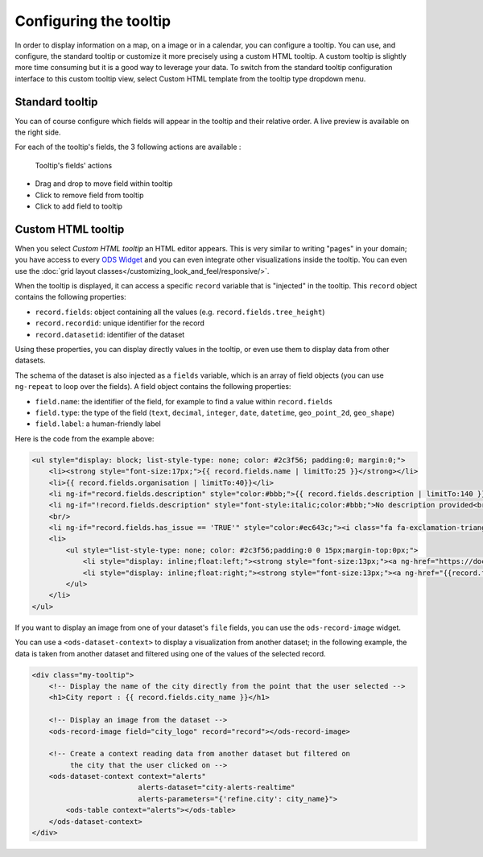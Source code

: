 Configuring the tooltip
=======================

In order to display information on a map, on a image or in a calendar, you can configure a tooltip. You can use, and configure, the standard tooltip or customize it more precisely using a custom HTML tooltip. A custom tooltip is slightly more time consuming but it is a good way to leverage your data. To switch from the standard tooltip configuration interface to this custom tooltip view, select Custom HTML template from the tooltip type dropdown menu.

.. ifconfig:: language == 'en'

    .. figure:: images/tooltip__select-type--en.jpg

       Setting up the tooltip

.. ifconfig:: language == 'fr'

    .. figure:: images/tooltip__select-type--fr.jpg

       Setting up the tooltip

Standard tooltip
----------------

You can of course configure which fields will appear in the tooltip and their relative order. A live preview is available
on the right side.

.. ifconfig:: language == 'en'

    .. figure:: images/tooltip__settings--en.png

       Setting up the tooltip

.. ifconfig:: language == 'fr'

    .. figure:: images/tooltip__settings--fr.png

       Setting up the tooltip

For each of the tooltip's fields, the 3 following actions are available :

.. figure:: images/tooltip__actions.png

   Tooltip's fields' actions

* Drag and drop to move field within tooltip
* Click to remove field from tooltip
* Click to add field to tooltip

.. ifconfig:: language == 'en'

    .. figure:: images/tooltip__preview--en.png

       The associated live preview

.. ifconfig:: language == 'fr'

    .. figure:: images/tooltip__preview--fr.png

       The associated live preview

Custom HTML tooltip
-------------------

When you select `Custom HTML tooltip` an HTML editor appears. This is very similar to writing "pages" in your domain; you have access to every `ODS Widget <http://opendatasoft.github.io/ods-widgets/docs/>`_ and you can even integrate other visualizations inside the tooltip. You can even use the  :doc:`grid layout classes</customizing_look_and_feel/responsive/>`.

.. ifconfig:: language == 'en'

   .. figure:: images/tooltip__custom-tooltip--en.jpg

      An example of a custom tooltip.

.. ifconfig:: language == 'fr'

   .. figure:: images/tooltip__custom-tooltip--fr.jpg

      An example of a custom tooltip.

When the tooltip is displayed, it can access a specific ``record`` variable that is
"injected" in the tooltip. This ``record`` object contains the following properties:

- ``record.fields``: object containing all the values (e.g. ``record.fields.tree_height``)
- ``record.recordid``: unique identifier for the record
- ``record.datasetid``: identifier of the dataset

Using these properties, you can display directly values in the tooltip, or even use
them to display data from other datasets.

The schema of the dataset is also injected as a ``fields`` variable, which is
an array of field objects (you can use ``ng-repeat`` to loop over the fields).
A field object contains the following properties:

- ``field.name``: the identifier of the field, for example to find a value within ``record.fields``
- ``field.type``: the type of the field (``text``, ``decimal``, ``integer``,
  ``date``, ``datetime``, ``geo_point_2d``, ``geo_shape``)
- ``field.label``: a human-friendly label

Here is the code from the example above:

.. code-block:: html

    <ul style="display: block; list-style-type: none; color: #2c3f56; padding:0; margin:0;">
        <li><strong style="font-size:17px;">{{ record.fields.name | limitTo:25 }}</strong></li>
        <li>{{ record.fields.organisation | limitTo:40}}</li>
        <li ng-if="record.fields.description" style="color:#bbb;">{{ record.fields.description | limitTo:140 }}</li>
        <li ng-if="!record.fields.description" style="font-style:italic;color:#bbb;">No description provided<br/></li>
        <br/>
        <li ng-if="record.fields.has_issue == 'TRUE'" style="color:#ec643c;"><i class="fa fa-exclamation-triangle"></i> An issue has been reported on this  portal</li>
        <li>
            <ul style="list-style-type: none; color: #2c3f56;padding:0 0 15px;margin-top:0px;">
                <li style="display: inline;float:left;"><strong style="font-size:13px;"><a ng-href="https://docs.google.com/forms/  d/1-9m30rCw492oGCB7Pg3aOsZ-q03KBeJsw_GZFLqIvNE/   viewform?entry.1740897944={{record.fields.name}}&amp;entry.1624486384={{record.fields.url}}&amp;entry.462034829&amp;entry.848235220"   style="color:#ccc;" target="_blank">Report an issue </a></strong><i class="fa fa-external-link" style="color:#ccc;"></i></li>
                <li style="display: inline;float:right;"><strong style="font-size:13px;"><a ng-href="{{record.fields.url}}" style="color:#ec643c;"  target="_blank">Open this portal </a></strong><i class="fa fa-external-link" style="color:#ec643c;"></i></li>
            </ul>
        </li>
    </ul>

If you want to display an image from one of your dataset's ``file`` fields, you can
use the ``ods-record-image`` widget.

You can use a ``<ods-dataset-context>`` to display a visualization from another
dataset; in the following example, the data is taken from another dataset and
filtered using one of the values of the selected record.

.. code-block:: html

    <div class="my-tooltip">
        <!-- Display the name of the city directly from the point that the user selected -->
        <h1>City report : {{ record.fields.city_name }}</h1>

        <!-- Display an image from the dataset -->
        <ods-record-image field="city_logo" record="record"></ods-record-image>

        <!-- Create a context reading data from another dataset but filtered on
             the city that the user clicked on -->
        <ods-dataset-context context="alerts"
                             alerts-dataset="city-alerts-realtime"
                             alerts-parameters="{'refine.city': city_name}">
            <ods-table context="alerts"></ods-table>
        </ods-dataset-context>
    </div>
